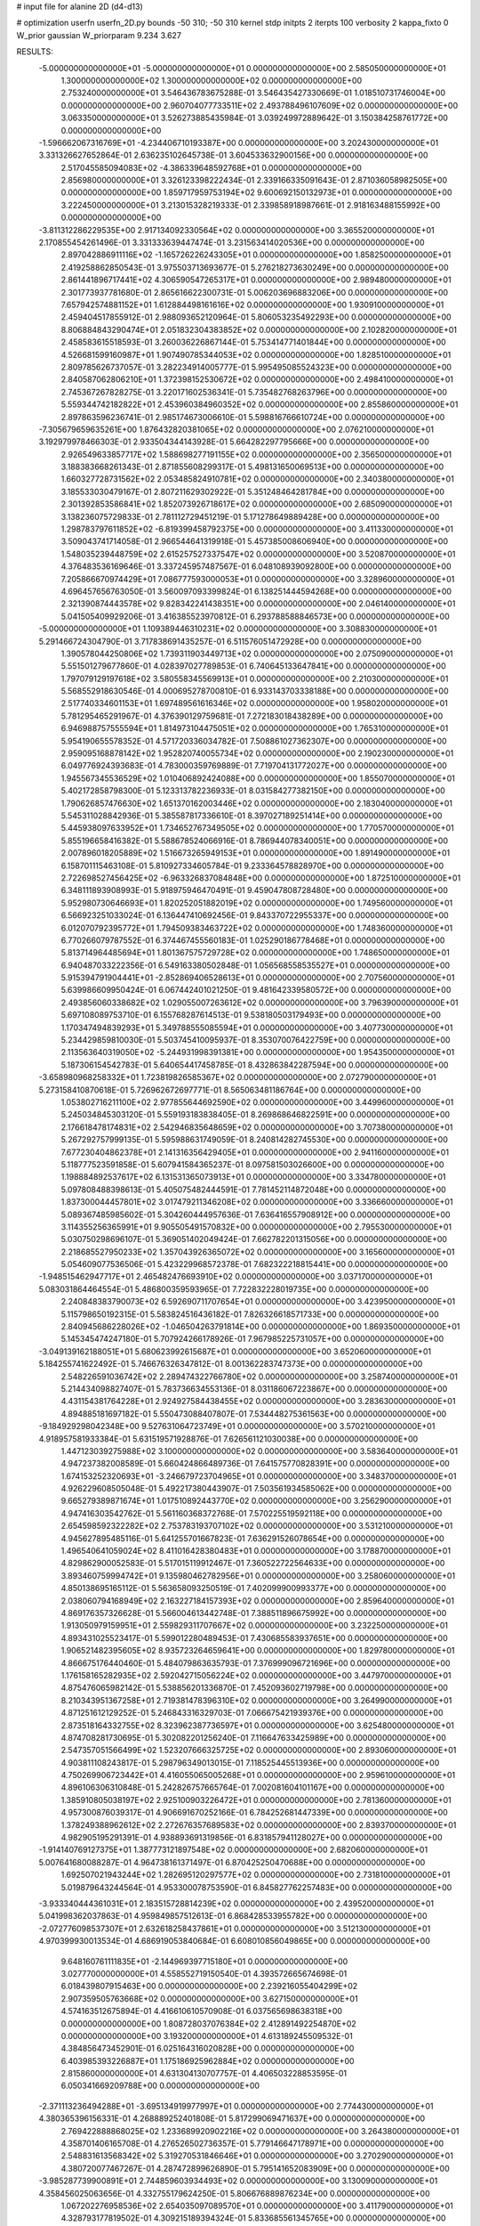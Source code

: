 # input file for alanine 2D (d4-d13)

# optimization
userfn       userfn_2D.py
bounds       -50 310; -50 310
kernel       stdp
initpts      2
iterpts      100
verbosity    2
kappa_fixto  0
W_prior      gaussian
W_priorparam 9.234 3.627

RESULTS:
 -5.000000000000000E+01 -5.000000000000000E+01  0.000000000000000E+00       2.585050000000000E+01
  1.300000000000000E+02  1.300000000000000E+02  0.000000000000000E+00       2.753240000000000E+01       3.546436783675288E-01  3.546435427330669E-01       1.018510731746004E+00  0.000000000000000E+00
  2.960704077733511E+02  2.493788496107609E+02  0.000000000000000E+00       3.063350000000000E+01       3.526273885435984E-01  3.039249972889642E-01       3.150384258761772E+00  0.000000000000000E+00
 -1.596662067316769E+01 -4.234406710193387E+00  0.000000000000000E+00       3.202430000000000E+01       3.331326627652864E-01  2.636235102645738E-01       3.604533632900156E+00  0.000000000000000E+00
  2.517045585094083E+02 -4.386339648592768E+01  0.000000000000000E+00       2.856980000000000E+01       3.326123398222434E-01  2.339166335091643E-01       2.871036058982505E+00  0.000000000000000E+00
  1.859717959753194E+02  9.600692150132973E+01  0.000000000000000E+00       3.222450000000000E+01       3.213015328219333E-01  2.339858918987661E-01       2.918163488155992E+00  0.000000000000000E+00
 -3.811312286229535E+00  2.917134092330564E+02  0.000000000000000E+00       3.365520000000000E+01       2.170855454261496E-01  3.331333639447474E-01       3.231563414020536E+00  0.000000000000000E+00
  2.897042886911116E+02 -1.165726226243305E+01  0.000000000000000E+00       1.858250000000000E+01       2.419258862850543E-01  3.975503713693677E-01       5.276218273630249E+00  0.000000000000000E+00
  2.861441896717441E+02  4.306590547265317E+01  0.000000000000000E+00       2.989480000000000E+01       2.301773937781680E-01  2.865616622300731E-01       5.006203696883206E+00  0.000000000000000E+00
  7.657942574881152E+01  1.612884498161616E+02  0.000000000000000E+00       1.930910000000000E+01       2.459404517855912E-01  2.988093652120964E-01       5.806053235492293E+00  0.000000000000000E+00
  8.806884843290474E+01  2.051832304383852E+02  0.000000000000000E+00       2.102820000000000E+01       2.458583615518593E-01  3.260036226867144E-01       5.753414771401844E+00  0.000000000000000E+00
  4.526681599160987E+01  1.907490785344053E+02  0.000000000000000E+00       1.828510000000000E+01       2.809785626737057E-01  3.282234914005777E-01       5.995495085524323E+00  0.000000000000000E+00
  2.840587062806210E+01  1.372398152530672E+02  0.000000000000000E+00       2.498410000000000E+01       2.745367267828275E-01  3.220171602536341E-01       5.735482768263796E+00  0.000000000000000E+00
  5.559344742182822E+01  2.453960384960352E+02  0.000000000000000E+00       2.855860000000000E+01       2.897863596236741E-01  2.985174673006610E-01       5.598816766610724E+00  0.000000000000000E+00
 -7.305679659635261E+00  1.876432820381065E+02  0.000000000000000E+00       2.076210000000000E+01       3.192979978466303E-01  2.933504344143928E-01       5.664282297795666E+00  0.000000000000000E+00
  2.926549633857717E+02  1.588698277191155E+02  0.000000000000000E+00       2.356500000000000E+01       3.188383668261343E-01  2.871855608299317E-01       5.498131650069513E+00  0.000000000000000E+00
  1.660327728731562E+02  2.053485824910781E+02  0.000000000000000E+00       2.340380000000000E+01       3.185533030479167E-01  2.807211629302922E-01       5.351248464281784E+00  0.000000000000000E+00
  2.301392853586841E+02  1.852073926718617E+02  0.000000000000000E+00       2.685090000000000E+01       3.138236075729833E-01  2.781112729451219E-01       5.171278649889428E+00  0.000000000000000E+00
  1.298783797611852E+02 -6.819399458792375E+00  0.000000000000000E+00       3.411330000000000E+01       3.509043741714058E-01  2.966544641319918E-01       5.457385008606940E+00  0.000000000000000E+00
  1.548035239448759E+02  2.615257527337547E+02  0.000000000000000E+00       3.520870000000000E+01       4.376483536169646E-01  3.337245957487567E-01       6.048108939092800E+00  0.000000000000000E+00
  7.205866670974429E+01  7.086777593000053E+01  0.000000000000000E+00       3.328960000000000E+01       4.696457656763050E-01  3.560097093399824E-01       6.138251444594268E+00  0.000000000000000E+00
  2.321390874443578E+02  9.828342241438351E+00  0.000000000000000E+00       2.046140000000000E+01       5.041505409929206E-01  3.416385523970812E-01       6.293788588846573E+00  0.000000000000000E+00
 -5.000000000000000E+01  1.109389446310231E+02  0.000000000000000E+00       3.308830000000000E+01       5.291466724304790E-01  3.717838691435257E-01       6.511576051472928E+00  0.000000000000000E+00
  1.390578044250806E+02  1.739311903449713E+02  0.000000000000000E+00       2.075090000000000E+01       5.551501279677860E-01  4.028397027789853E-01       6.740645133647841E+00  0.000000000000000E+00
  1.797079129197618E+02  3.580558345569913E+01  0.000000000000000E+00       2.210300000000000E+01       5.568552918630546E-01  4.000695278700810E-01       6.933143703338188E+00  0.000000000000000E+00
  2.517740334601153E+01  1.697489561616346E+02  0.000000000000000E+00       1.958020000000000E+01       5.781295465291967E-01  4.376390129759681E-01       7.272183018438289E+00  0.000000000000000E+00
  6.946988757555594E+01  1.814973104475051E+02  0.000000000000000E+00       1.765310000000000E+01       5.954190655578352E-01  4.571720336034782E-01       7.508861027362307E+00  0.000000000000000E+00
  2.959095168878142E+02  1.952820740055734E+02  0.000000000000000E+00       2.190230000000000E+01       6.049776924393683E-01  4.783000359769889E-01       7.719704131772027E+00  0.000000000000000E+00
  1.945567345536529E+02  1.010406892424088E+00  0.000000000000000E+00       1.855070000000000E+01       5.402172858798300E-01  5.123313782236933E-01       8.031584277382150E+00  0.000000000000000E+00
  1.790626857476630E+02  1.651370162003446E+02  0.000000000000000E+00       2.183040000000000E+01       5.545311028842936E-01  5.385587817336610E-01       8.397027189251414E+00  0.000000000000000E+00
  5.445938097633952E+01  1.734652767349505E+02  0.000000000000000E+00       1.770570000000000E+01       5.855196658416382E-01  5.588678524066916E-01       8.786944078340051E+00  0.000000000000000E+00
  2.007896018205889E+02  1.516673265949153E+01  0.000000000000000E+00       1.891490000000000E+01       6.158701115463108E-01  5.810927334605784E-01       9.233364578828970E+00  0.000000000000000E+00
  2.722698527456425E+02 -6.963326837084848E+00  0.000000000000000E+00       1.872510000000000E+01       6.348111893908993E-01  5.918975946470491E-01       9.459047808728480E+00  0.000000000000000E+00
  5.952980730646693E+01  1.820252051882019E+02  0.000000000000000E+00       1.749560000000000E+01       6.566923251033024E-01  6.136447410692456E-01       9.843370722955337E+00  0.000000000000000E+00
  6.012070792395772E+01  1.794509383463722E+02  0.000000000000000E+00       1.748360000000000E+01       6.770266079787552E-01  6.374467455560183E-01       1.025290186778468E+01  0.000000000000000E+00
  5.813714964485694E+01  1.801367575729728E+02  0.000000000000000E+00       1.748650000000000E+01       6.940487033222356E-01  6.549163380502848E-01       1.056568558535527E+01  0.000000000000000E+00
  5.915394791904441E+01 -2.852869406528613E+01  0.000000000000000E+00       2.707560000000000E+01       5.639986609950424E-01  6.067442401021250E-01       9.481642339580572E+00  0.000000000000000E+00
  2.493856060338682E+02  1.029055007263612E+02  0.000000000000000E+00       3.796390000000000E+01       5.697108089753710E-01  6.155768287614513E-01       9.538180503179493E+00  0.000000000000000E+00
  1.170347494839293E+01  5.349788555085594E+01  0.000000000000000E+00       3.407730000000000E+01       5.234429859810030E-01  5.503745410095937E-01       8.353070076422759E+00  0.000000000000000E+00
  2.113563640319050E+02 -5.244931998391381E+00  0.000000000000000E+00       1.954350000000000E+01       5.187306154542783E-01  5.640654417458785E-01       8.432863842287594E+00  0.000000000000000E+00
 -3.658980968258332E+01  1.723819826585367E+02  0.000000000000000E+00       2.072790000000000E+01       5.273158410870618E-01  5.726962672697771E-01       8.565063481186764E+00  0.000000000000000E+00
  1.053802716211100E+02  2.977855644692590E+02  0.000000000000000E+00       3.449960000000000E+01       5.245034845303120E-01  5.559193183838405E-01       8.269868646822591E+00  0.000000000000000E+00
  2.176618478174831E+02  2.542946835648659E+02  0.000000000000000E+00       3.707380000000000E+01       5.267292757999135E-01  5.595988631749059E-01       8.240814282745530E+00  0.000000000000000E+00
  7.677230404862378E+01  2.141316356429405E+01  0.000000000000000E+00       2.941160000000000E+01       5.118777523591858E-01  5.607941584365237E-01       8.097581503026600E+00  0.000000000000000E+00
  1.198884892537617E+02  6.131531365073913E+01  0.000000000000000E+00       3.334780000000000E+01       5.097808488398613E-01  5.405075482444591E-01       7.781452114872048E+00  0.000000000000000E+00
  1.837300044457801E+02  3.017479211346208E+02  0.000000000000000E+00       3.336660000000000E+01       5.089367485985602E-01  5.304260444957636E-01       7.636416557908912E+00  0.000000000000000E+00
  3.114355256365991E+01  9.905505491570832E+00  0.000000000000000E+00       2.795530000000000E+01       5.030750298696107E-01  5.369051402049424E-01       7.662782201315056E+00  0.000000000000000E+00
  2.218685527950233E+02  1.357043926365072E+02  0.000000000000000E+00       3.165600000000000E+01       5.054609077536506E-01  5.423229968572378E-01       7.682322218815441E+00  0.000000000000000E+00
 -1.948515462947717E+01  2.465482476693910E+02  0.000000000000000E+00       3.037170000000000E+01       5.083031864464554E-01  5.486800359593965E-01       7.722832228019735E+00  0.000000000000000E+00
  2.240848383790073E+02  6.592690711707654E+01  0.000000000000000E+00       3.423950000000000E+01       5.115798650192315E-01  5.583824516436182E-01       7.826326618571733E+00  0.000000000000000E+00
  2.840945686228026E+02 -1.046504263791814E+00  0.000000000000000E+00       1.869350000000000E+01       5.145345474247180E-01  5.707924266178926E-01       7.967985225731057E+00  0.000000000000000E+00
 -3.049139162188051E+01  5.680623992615687E+01  0.000000000000000E+00       3.652060000000000E+01       5.184255741622492E-01  5.746676326347812E-01       8.001362283747373E+00  0.000000000000000E+00
  2.548226591036742E+02  2.289474322766780E+02  0.000000000000000E+00       3.258740000000000E+01       5.214434098827407E-01  5.783736634553136E-01       8.031186067223867E+00  0.000000000000000E+00
  4.431154381764228E+01  2.924927584438455E+02  0.000000000000000E+00       3.283630000000000E+01       4.894885181697182E-01  5.550473088407807E-01       7.534448275361563E+00  0.000000000000000E+00
 -9.184929298042348E+00  9.527631064723749E+01  0.000000000000000E+00       3.570210000000000E+01       4.918957581933384E-01  5.631519571928876E-01       7.626561121030038E+00  0.000000000000000E+00
  1.447123039275988E+02  3.100000000000000E+02  0.000000000000000E+00       3.583640000000000E+01       4.947237382008589E-01  5.660424866489736E-01       7.641575770828391E+00  0.000000000000000E+00
  1.674153252320693E+01 -3.246679723704965E+01  0.000000000000000E+00       3.348370000000000E+01       4.926229608505048E-01  5.492217380443907E-01       7.503561934585062E+00  0.000000000000000E+00
  9.665279389871674E+01  1.017510892443770E+02  0.000000000000000E+00       3.256290000000000E+01       4.947416303542762E-01  5.561160368372768E-01       7.570225519592118E+00  0.000000000000000E+00
  2.654598592322282E+02  2.753783193707102E+02  0.000000000000000E+00       3.531210000000000E+01       4.945627895485116E-01  5.641255701667823E-01       7.636291526078654E+00  0.000000000000000E+00
  1.496540641059024E+02  8.411016428380483E+01  0.000000000000000E+00       3.178870000000000E+01       4.829862900052583E-01  5.517015119912467E-01       7.360522722564633E+00  0.000000000000000E+00
  3.893460759994742E+01  9.135980462782956E+01  0.000000000000000E+00       3.258060000000000E+01       4.850138695165112E-01  5.563658093250519E-01       7.402099900993377E+00  0.000000000000000E+00
  2.038060794168949E+02  2.163227184157393E+02  0.000000000000000E+00       2.859640000000000E+01       4.869176357326628E-01  5.566004613442748E-01       7.388511896675992E+00  0.000000000000000E+00
  1.913050979159951E+01  2.559829311707667E+02  0.000000000000000E+00       3.232250000000000E+01       4.893431025523417E-01  5.599012280489453E-01       7.430685583937651E+00  0.000000000000000E+00
  1.906521482395605E+02  8.935723264659641E+00  0.000000000000000E+00       1.829780000000000E+01       4.866675176440460E-01  5.484079863635793E-01       7.376999096721696E+00  0.000000000000000E+00
  1.176158165282935E+02  2.592042715056224E+02  0.000000000000000E+00       3.447970000000000E+01       4.875476065982142E-01  5.538856201336870E-01       7.452093602719798E+00  0.000000000000000E+00
  8.210343951367258E+01  2.719381478396310E+02  0.000000000000000E+00       3.264990000000000E+01       4.871251612129252E-01  5.246843316329703E-01       7.066675421939376E+00  0.000000000000000E+00
  2.873518164332755E+02  8.323962387736597E+01  0.000000000000000E+00       3.625480000000000E+01       4.874708281730695E-01  5.302082201256240E-01       7.116647633425989E+00  0.000000000000000E+00
  2.547357051566499E+02  1.523207666325725E+02  0.000000000000000E+00       2.893060000000000E+01       4.903811108243817E-01  5.298796349013015E-01       7.118525445513936E+00  0.000000000000000E+00
  4.750269906723442E+01  4.416055065005268E+01  0.000000000000000E+00       2.959610000000000E+01       4.896106306310848E-01  5.242826757665764E-01       7.002081604101167E+00  0.000000000000000E+00
  1.385910805038197E+02  2.925100903226472E+01  0.000000000000000E+00       2.781360000000000E+01       4.957300876039317E-01  4.906691670252166E-01       6.784252681447339E+00  0.000000000000000E+00
  1.378249388962612E+02  2.272676357689583E+02  0.000000000000000E+00       2.839370000000000E+01       4.982905195291391E-01  4.938893691319856E-01       6.831857941128027E+00  0.000000000000000E+00
 -1.914140769127375E+01  1.387773121897548E+02  0.000000000000000E+00       2.682060000000000E+01       5.007641680088287E-01  4.964738161371497E-01       6.870425250470688E+00  0.000000000000000E+00
  1.692507021943244E+02  1.282695120297577E+02  0.000000000000000E+00       2.731810000000000E+01       5.019879643244564E-01  4.953300078753590E-01       6.845827762257483E+00  0.000000000000000E+00
 -3.933340444361031E+01  2.183515728814239E+02  0.000000000000000E+00       2.439520000000000E+01       5.041998362037863E-01  4.959849857512613E-01       6.868428533955782E+00  0.000000000000000E+00
 -2.072776098537307E+01  2.632618258437861E+01  0.000000000000000E+00       3.512130000000000E+01       4.970399930013534E-01  4.686919053840684E-01       6.608010856049865E+00  0.000000000000000E+00
  9.648160761111835E+01 -2.144969397715180E+01  0.000000000000000E+00       3.027770000000000E+01       4.558552719150540E-01  4.393572665674698E-01       6.018439807915463E+00  0.000000000000000E+00
  2.239216055404299E+02  2.907359505763668E+02  0.000000000000000E+00       3.627150000000000E+01       4.574163512675894E-01  4.416610610570908E-01       6.037565698638318E+00  0.000000000000000E+00
  1.808728037076384E+02  2.412891492254870E+02  0.000000000000000E+00       3.193200000000000E+01       4.613189245509532E-01  4.384856473452901E-01       6.025164316020828E+00  0.000000000000000E+00
  6.403985393226887E+01  1.175186925962884E+02  0.000000000000000E+00       2.815860000000000E+01       4.631304130707757E-01  4.406503228853595E-01       6.050341669209788E+00  0.000000000000000E+00
 -2.371113236494288E+01 -3.695134919977997E+01  0.000000000000000E+00       2.774430000000000E+01       4.380365396156331E-01  4.268889252401808E-01       5.817299069471637E+00  0.000000000000000E+00
  2.769422888868025E+02  1.233689920902216E+02  0.000000000000000E+00       3.264380000000000E+01       4.358701406165708E-01  4.276526502736357E-01       5.779146647178971E+00  0.000000000000000E+00
  2.548831613568342E+02  5.319270531846646E+01  0.000000000000000E+00       3.270290000000000E+01       4.380720077467267E-01  4.287472899626890E-01       5.795141652083909E+00  0.000000000000000E+00
 -3.985287739900891E+01  2.744859603934493E+02  0.000000000000000E+00       3.130090000000000E+01       4.358456025063656E-01  4.332755179624250E-01       5.806676889876234E+00  0.000000000000000E+00
  1.067202276958536E+02  2.654035097089570E+01  0.000000000000000E+00       3.411790000000000E+01       4.328793177819502E-01  4.309215189394324E-01       5.833685561345765E+00  0.000000000000000E+00
  2.604324571208836E+02  1.934763602527658E+02  0.000000000000000E+00       2.616280000000000E+01       4.352980543540568E-01  4.320577488755593E-01       5.857632309000196E+00  0.000000000000000E+00
  1.914217908014278E+02  2.731220367899132E+02  0.000000000000000E+00       3.613820000000000E+01       4.334483938014138E-01  4.338552251239078E-01       5.838635738875174E+00  0.000000000000000E+00
  1.203330645806648E+02  1.960262493561414E+02  0.000000000000000E+00       2.169950000000000E+01       4.356332342537245E-01  4.348304160753015E-01       5.858536008782098E+00  0.000000000000000E+00
  6.692288039247017E+00  2.246705567552456E+02  0.000000000000000E+00       2.636500000000000E+01       4.353394204031151E-01  4.381560985050625E-01       5.881160756005890E+00  0.000000000000000E+00
  7.629982789618900E+01  3.089819492310313E+02  0.000000000000000E+00       3.027370000000000E+01       4.382463425772776E-01  4.330390590292250E-01       5.856651429499382E+00  0.000000000000000E+00
  2.082733602771487E+02 -3.899550117091974E+01  0.000000000000000E+00       2.821290000000000E+01       4.392549930153832E-01  4.341814092986219E-01       5.867272569295107E+00  0.000000000000000E+00
  1.619078219075017E+02 -2.274904082767442E+01  0.000000000000000E+00       2.855400000000000E+01       4.348497351882119E-01  4.400658203528132E-01       5.896466826397477E+00  0.000000000000000E+00
  2.812512399003817E+02  2.996801682409857E+02  0.000000000000000E+00       2.929560000000000E+01       4.248476321458274E-01  4.326937466482732E-01       5.699438913061084E+00  0.000000000000000E+00
 -4.430934975838849E+01  1.470532971305254E+01  0.000000000000000E+00       2.712200000000000E+01       4.191388007758291E-01  4.397136899840547E-01       5.739837120525416E+00  0.000000000000000E+00
  2.149451443008469E+02  1.045999518778490E+02  0.000000000000000E+00       3.565570000000000E+01       4.206018172777549E-01  4.347223618381627E-01       5.688526771350324E+00  0.000000000000000E+00
  2.004215087424857E+02  1.823035302198866E+02  0.000000000000000E+00       2.360070000000000E+01       4.225761047639792E-01  4.351078046654353E-01       5.701784950265024E+00  0.000000000000000E+00
  1.290870374455121E+02  9.995945518201250E+01  0.000000000000000E+00       3.257500000000000E+01       4.220116523889403E-01  4.338474539152297E-01       5.666493927809651E+00  0.000000000000000E+00
  8.790178929834440E+01  4.813853705494820E+01  0.000000000000000E+00       3.365660000000000E+01       4.214906501751052E-01  4.311033271281479E-01       5.628137580311647E+00  0.000000000000000E+00
  1.957081832572903E+02  1.395529865479604E+02  0.000000000000000E+00       2.744430000000000E+01       4.251705701218365E-01  4.291209687274318E-01       5.634032260590438E+00  0.000000000000000E+00
  2.828842307341903E+02  2.210785952032220E+02  0.000000000000000E+00       2.729480000000000E+01       4.269154513655539E-01  4.287944964923429E-01       5.636273244361338E+00  0.000000000000000E+00
  8.944705124696318E+01  2.425883680580764E+02  0.000000000000000E+00       2.926580000000000E+01       4.265974295106680E-01  4.315581063632650E-01       5.654295246759310E+00  0.000000000000000E+00
 -4.037453080661852E+01  8.414599454027042E+01  0.000000000000000E+00       3.645960000000000E+01       4.274355124074322E-01  4.333154811796431E-01       5.672720955575568E+00  0.000000000000000E+00
  1.209339621122215E+02 -3.455437885908363E+01  0.000000000000000E+00       3.493990000000000E+01       4.316106828126871E-01  4.309006040358309E-01       5.683922813770266E+00  0.000000000000000E+00